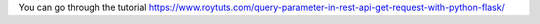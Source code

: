 You can go through the tutorial https://www.roytuts.com/query-parameter-in-rest-api-get-request-with-python-flask/
